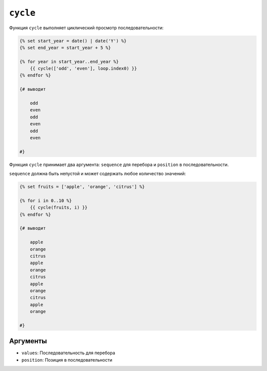 ``cycle``
=========

Функция ``cycle`` выполняет циклический просмотр последовательности:

.. code-block:: twig

    {% set start_year = date() | date('Y') %}
    {% set end_year = start_year + 5 %}

    {% for year in start_year..end_year %}
        {{ cycle(['odd', 'even'], loop.index0) }}
    {% endfor %}
    
    {# выводит

        odd
        even
        odd
        even
        odd
        even
        
    #}

Функция ``cycle`` принимает два аргумента: ``sequence`` для перебора и ``position`` в последовательности.

``sequence`` должна быть непустой и может содержать любое количество значений:

.. code-block:: twig

    {% set fruits = ['apple', 'orange', 'citrus'] %}

    {% for i in 0..10 %}
        {{ cycle(fruits, i) }}
    {% endfor %}
    
    {# выводит
    
        apple
        orange
        citrus
        apple
        orange
        citrus
        apple
        orange
        citrus
        apple
        orange
    
    #}

Аргументы
---------

* ``values``: Последовательность для перебора
* ``position``: Позиция в последовательности
